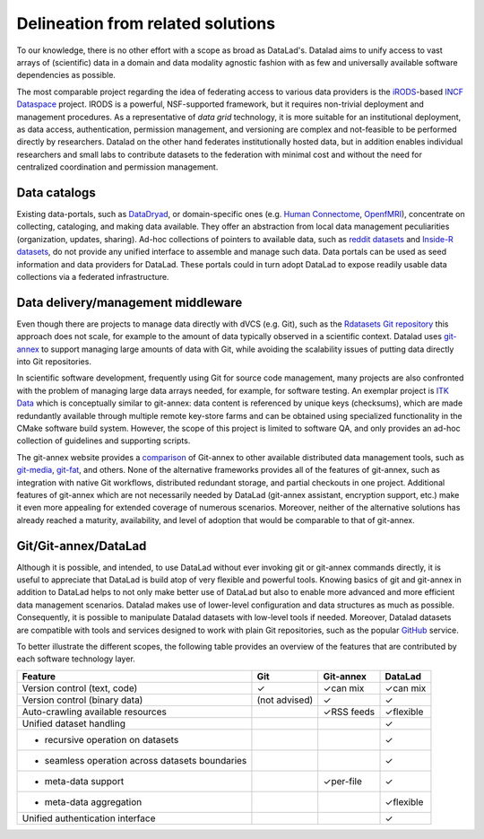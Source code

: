 Delineation from related solutions
**********************************

To our knowledge, there is no other effort with a scope as broad as DataLad's.
Datalad aims to unify access to vast arrays of (scientific) data in a domain and
data modality agnostic fashion with as few and universally available software
dependencies as possible.

The most comparable project regarding the idea of federating access to various
data providers is the iRODS_-based `INCF Dataspace`_ project.  IRODS is a
powerful, NSF-supported framework, but it requires non-trivial deployment and
management procedures. As a representative of *data grid* technology, it is
more suitable for an institutional deployment, as data access, authentication,
permission management, and versioning are complex and not-feasible to be
performed directly by researchers. Datalad on the other hand federates
institutionally hosted data, but in addition enables individual researchers and
small labs to contribute datasets to the federation with minimal cost and
without the need for centralized coordination and permission management.

.. _IRODS: https://irods.org
.. _INCF Dataspace: http://www.incf.org/resources/data-space


Data catalogs
=============

Existing data-portals, such as DataDryad_, or domain-specific ones (e.g. `Human
Connectome`_, OpenfMRI_), concentrate on collecting, cataloging, and making
data available. They offer an abstraction from local data management
peculiarities (organization, updates, sharing).  Ad-hoc collections of pointers
to available data, such as `reddit datasets`_ and `Inside-R datasets`_, do not
provide any unified interface to assemble and manage such data.  Data portals
can be used as seed information and data providers for DataLad. These portals
could in turn adopt DataLad to expose readily usable data collections via a
federated infrastructure.

.. _Human Connectome: http://www.humanconnectomeproject.org
.. _OpenfMRI: http://openfmri.org
.. _DataDryad: http://datadryad.org
.. _reddit datasets: http://www.reddit.com/r/datasets
.. _Inside-R datasets: http://www.inside-r.org/howto/finding-data-internet


Data delivery/management middleware
===================================

Even though there are projects to manage data directly with dVCS (e.g. Git),
such as the `Rdatasets Git repository`_ this approach does not scale, for example
to the amount of data typically observed in a scientific context. Datalad
uses git-annex_ to support managing large amounts of data with Git, while
avoiding the scalability issues of putting data directly into Git repositories.

In scientific software development, frequently using Git for source code
management, many projects are also confronted with the problem of managing
large data arrays needed, for example, for software testing. An exemplar
project is `ITK Data`_ which is conceptually similar to git-annex: data content
is referenced by unique keys (checksums), which are made redundantly available
through multiple remote key-store farms and can be obtained using specialized
functionality in the CMake software build system.  However, the scope of this
project is limited to software QA, and only provides an ad-hoc collection of
guidelines and supporting scripts.

.. _Rdatasets Git repository: http://github.com/vincentarelbundock/Rdatasets
.. _ITK Data: http://www.itk.org/Wiki/ITK/Git/Develop/Data

The git-annex website provides a comparison_ of Git-annex to other available
distributed data management tools, such as git-media_, git-fat_, and others.
None of the alternative frameworks provides all of the features of git-annex,
such as integration with native Git workflows, distributed redundant storage,
and partial checkouts in one project.  Additional features of git-annex which
are not necessarily needed by DataLad (git-annex assistant, encryption support,
etc.) make it even more appealing for extended coverage of numerous scenarios.
Moreover, neither of the alternative solutions has already reached a maturity,
availability, and level of adoption that would be comparable to that of
git-annex.

.. _git-annex: http://git-annex.branchable.com
.. _comparison: http://git-annex.branchable.com/not}
.. _git-media: https://github.com/schacon/git-media
.. _git-fat: https://github.com/jedbrown/git-fat}

.. _chap-git-annex-datalad-comparison:

Git/Git-annex/DataLad
=====================

Although it is possible, and intended, to use DataLad without ever invoking git
or git-annex commands directly, it is useful to appreciate that DataLad is
build atop of very flexible and powerful tools.  Knowing basics of git and
git-annex in addition to DataLad helps to not only make better use of
DataLad but also to enable more advanced and more efficient data management
scenarios. Datalad makes use of lower-level configuration and data structures
as much as possible. Consequently, it is possible to manipulate Datalad
datasets with low-level tools if needed. Moreover, Datalad datasets are
compatible with tools and services designed to work with plain Git repositories,
such as the popular GitHub_ service.

.. _github: https://github.com

To better illustrate the different scopes, the following table provides an
overview of the features that are contributed by each software technology
layer.

================================================   =============  ===============   ==============
Feature                                             Git            Git-annex         DataLad
================================================   =============  ===============   ==============
Version control (text, code)                       |tup|          |tup| can mix     |tup| can mix
Version control (binary data)                      (not advised)  |tup|             |tup|
Auto-crawling available resources                                 |tup| RSS feeds   |tup| flexible
Unified dataset handling                                                            |tup|
- recursive operation on datasets                                                   |tup|
- seamless operation across datasets boundaries                                     |tup|
- meta-data support                                               |tup| per-file    |tup|
- meta-data aggregation                                                             |tup| flexible
Unified authentication interface                                                    |tup|
================================================   =============  ===============   ==============

.. |tup| unicode:: U+2713 .. check mark
   :trim:

